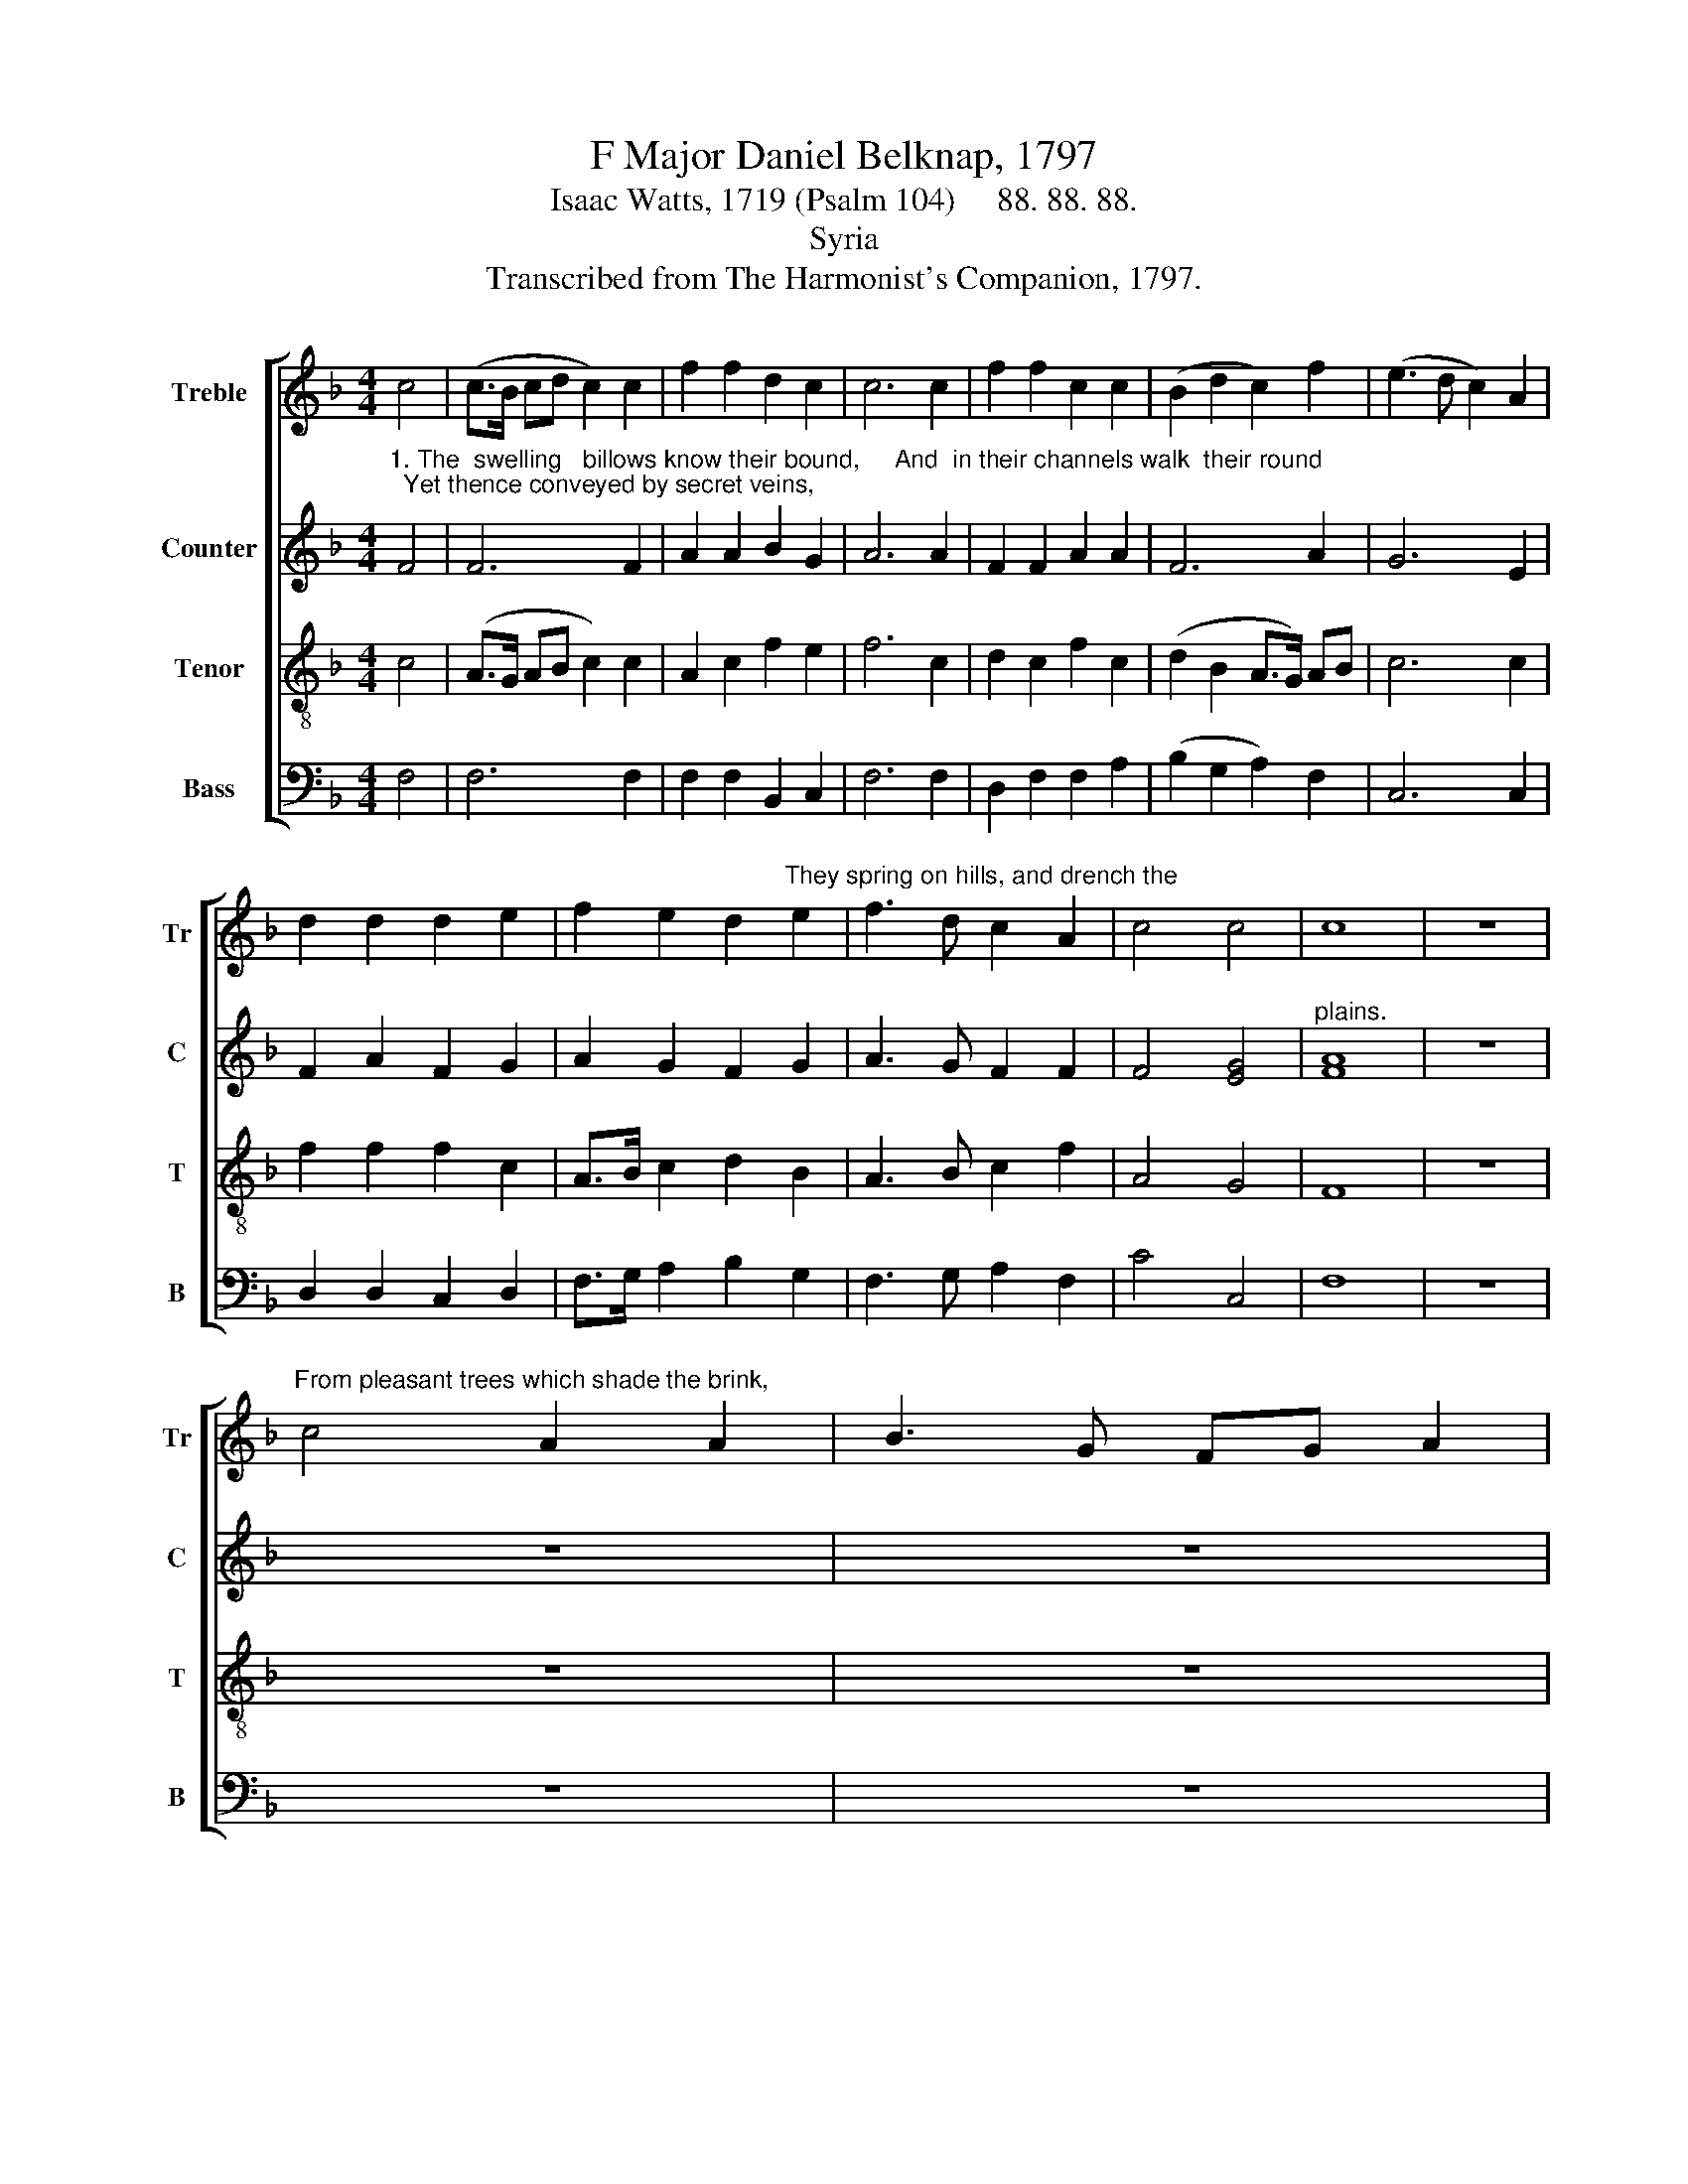 X:1
T:F Major Daniel Belknap, 1797
T:Isaac Watts, 1719 (Psalm 104)     88. 88. 88.
T:Syria
T:Transcribed from The Harmonist's Companion, 1797.
%%score [ 1 2 3 4 ]
L:1/8
M:4/4
K:F
V:1 treble nm="Treble" snm="Tr"
V:2 treble nm="Counter" snm="C"
V:3 treble-8 nm="Tenor" snm="T"
V:4 bass nm="Bass" snm="B"
V:1
 c4 | (c>B cd c2) c2 | f2 f2 d2 c2 | c6 c2 | f2 f2 c2 c2 | (B2 d2 c2) f2 | (e3 d c2) A2 | %7
 d2 d2 d2 e2 | f2 e2 d2"^They spring on hills, and drench the" e2 | f3 d c2 A2 | c4 c4 | c8 | z8 | %13
"^From pleasant trees which shade the brink," c4 A2 A2 | B3 G FG A2 | %15
 B3"^The  lark and linnet light to drink:" B AG AB | c2 f2 e3 d | c4 z2 f2 | f6 f2 | f2 c2 d2 c2 | %20
 c6 c2 | f3 d e2 f2 | (e2 d2 c2) c2 | c8 |] %24
V:2
"^1. The  swelling   billows know their bound,     And  in their channels walk  their round;  Yet thence conveyed by secret veins," F4 | %1
 F6 F2 | A2 A2 B2 G2 | A6 A2 | F2 F2 A2 A2 | F6 A2 | G6 E2 | F2 A2 F2 G2 | A2 G2 F2 G2 | %9
 A3 G F2 F2 | F4 [EG]4 |"^plains." [FA]8 | z8 | z8 | z8 | z8 | z8 | %17
 z4 z2"^Their  songs   the  lark  and  linnet  raise,  And chide our  silence in his praise." F2 | %18
 A6 A2 | A2 A2 B2 G2 | A6 A2 | F3 G A2 A2 | (A2 G2 F2) G2 | A8 |] %24
V:3
 c4 | (A>G AB c2) c2 | A2 c2 f2 e2 | f6 c2 | d2 c2 f2 c2 | (d2 B2 A>G) AB | c6 c2 | f2 f2 f2 c2 | %8
 A>B c2 d2 B2 | A3 B c2 f2 | A4 G4 | F8 | z8 | z8 | z8 | z8 | z8 | z4 z2 c2 | c6 c2 | f2 f2 d2 e2 | %20
 f6 c2 | d3 d c2 f2 | (c2 B2 A2) G2 | F8 |] %24
V:4
 F,4 | F,6 F,2 | F,2 F,2 B,,2 C,2 | F,6 F,2 | D,2 F,2 F,2 A,2 | (B,2 G,2 A,2) F,2 | C,6 C,2 | %7
 D,2 D,2 C,2 D,2 | F,>G, A,2 B,2 G,2 | F,3 G, A,2 F,2 | C4 C,4 | F,8 | z8 | z8 | z8 | z8 | z8 | %17
 z4 z2 F,2 | F,6 F,2 | D,2 F,2 B,2 C2 | F,6 A,2 | B,3 B, A,2 F,2 | (A,2 B,2 C2) C,2 | F,8 |] %24

